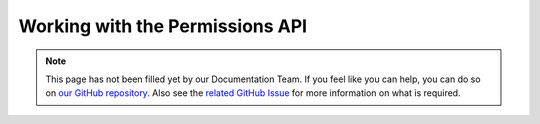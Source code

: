 ================================
Working with the Permissions API
================================


.. note::

    This page has not been filled yet by our Documentation Team. If you feel like you can help, you can do so on `our
    GitHub repository <https://github.com/spongepowered/spongedocs>`_. Also see the `related GitHub Issue
    <https://github.com/SpongePowered/SpongeDocs/issues/32>`_ for more information on what is required.

